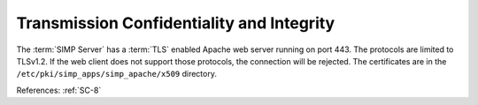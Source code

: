 Transmission Confidentiality and Integrity
------------------------------------------

The :term:`SIMP Server` has a :term:`TLS` enabled Apache web server running on
port 443.  The protocols are limited to TLSv1.2.  If the web client does not
support those protocols, the connection will be rejected.  The certificates are
in the ``/etc/pki/simp_apps/simp_apache/x509`` directory.

References: :ref:`SC-8`
